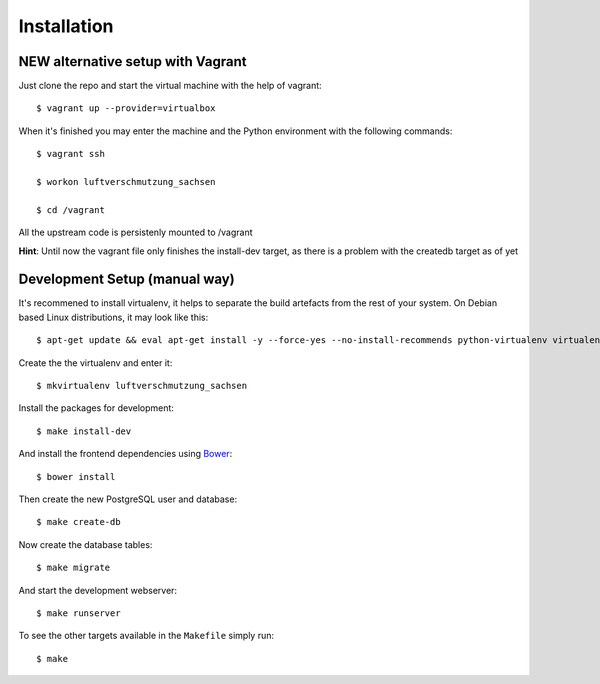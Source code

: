 ************
Installation
************

NEW alternative setup with Vagrant
================================

Just clone the repo and start the virtual machine with the help of vagrant::
    
    $ vagrant up --provider=virtualbox

When it's finished you may enter the machine and the Python environment with the following commands::
    
    $ vagrant ssh
    
    $ workon luftverschmutzung_sachsen
    
    $ cd /vagrant

All the upstream code is persistenly mounted to /vagrant    

**Hint**: Until now the vagrant file only finishes the install-dev target, as there is a problem with the createdb target as of yet

Development Setup (manual way)
=================
It's recommened to install virtualenv, it helps to separate the build artefacts from the rest of your system. On Debian based Linux distributions, it may look like this::
    
    $ apt-get update && eval apt-get install -y --force-yes --no-install-recommends python-virtualenv virtualenvwrapper
    
Create the the virtualenv and enter it::

    $ mkvirtualenv luftverschmutzung_sachsen

Install the packages for development::

    $ make install-dev

And install the frontend dependencies using `Bower <http://bower.io/>`_::

    $ bower install

Then create the new PostgreSQL user and database::

    $ make create-db

Now create the database tables::

    $ make migrate

And start the development webserver::

    $ make runserver

To see the other targets available in the ``Makefile`` simply run::

    $ make
